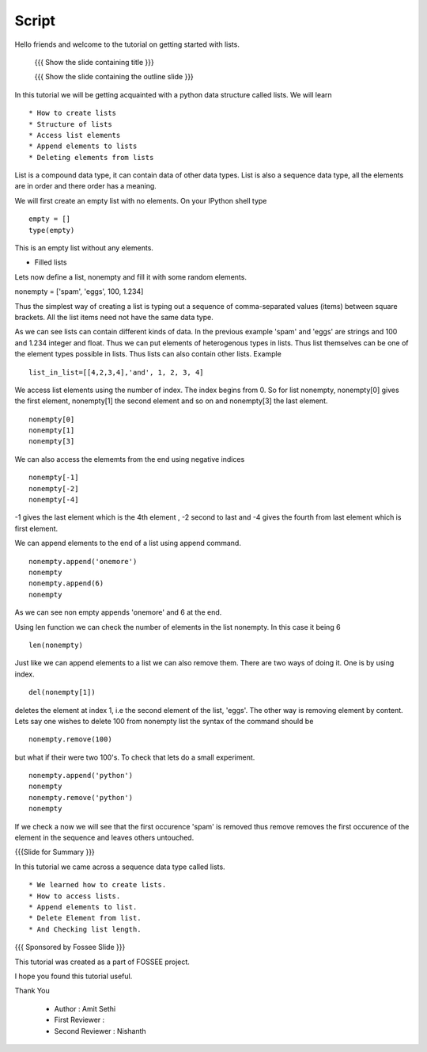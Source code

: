 .. Objectives
.. ----------

.. By the end of this tutorial, you will be able to

.. Create Lists.
.. Access List elements.
.. Append elemets to list
.. Delete list elemets

.. 1. getting started with ipython 



.. Prerequisites
.. -------------

..   1. getting started with strings
..   #. getting started with lists
..   #. basic datatypes
     
.. Author              : Amit 
   Internal Reviewer   : 
   External Reviewer   :
   Checklist OK?       : <put date stamp here, if OK> [2010-10-05]

Script
------
Hello friends and welcome to the tutorial on getting started with
lists.

 {{{ Show the slide containing title }}}

 {{{ Show the slide containing the outline slide }}}

In this tutorial we will be getting acquainted with a python data
structure called lists.  We will learn ::
 
 * How to create lists
 * Structure of lists
 * Access list elements
 * Append elements to lists
 * Deleting elements from lists

List is a compound data type, it can contain data of other data
types. List is also a sequence data type, all the elements are in
order and there order has a meaning.

We will first create an empty list with no elements. On your IPython
shell type ::

   empty = [] 
   type(empty)
   

This is an empty list without any elements.

* Filled lists

Lets now define a list, nonempty and fill it with some random elements.

nonempty = ['spam', 'eggs', 100, 1.234]

Thus the simplest way of creating a list is typing out a sequence 
of comma-separated values (items) between square brackets. 
All the list items need not have the same data type.



As we can see lists can contain different kinds of data. In the
previous example 'spam' and 'eggs' are strings and 100 and 1.234
integer and float. Thus we can put elements of heterogenous types in
lists. Thus list themselves can be one of the element types possible
in lists. Thus lists can also contain other lists.  Example ::

      list_in_list=[[4,2,3,4],'and', 1, 2, 3, 4]

We access list elements using the number of index. The
index begins from 0. So for list nonempty, nonempty[0] gives the
first element, nonempty[1] the second element and so on and
nonempty[3] the last element. ::

	    nonempty[0] 
	    nonempty[1] 
	    nonempty[3]

We can also access the elememts from the end using negative indices ::
   
   nonempty[-1] 
   nonempty[-2] 
   nonempty[-4]

-1 gives the last element which is the 4th element , -2 second to last and -4 gives the fourth
from last element which is first element.

We can append elements to the end of a list using append command. ::

   nonempty.append('onemore') 
   nonempty
   nonempty.append(6) 
   nonempty
   
As we can see non empty appends 'onemore' and 6 at the end.



Using len function we can check the number of elements in the list
nonempty. In this case it being 6 ::
	 
	 len(nonempty)



Just like we can append elements to a list we can also remove them.
There are two ways of doing it. One is by using index. ::

      del(nonempty[1])



deletes the element at index 1, i.e the second element of the
list, 'eggs'. The other way is removing element by content. Lets say
one wishes to delete 100 from nonempty list the syntax of the command
should be :: 
      
      nonempty.remove(100)

but what if their were two 100's. To check that lets do a small
experiment. ::

	   nonempty.append('python') 
	   nonempty
	   nonempty.remove('python') 
	   nonempty

If we check a now we will see that the first occurence 'spam' is removed
thus remove removes the first occurence of the element in the sequence
and leaves others untouched.


{{{Slide for Summary }}}


In this tutorial we came across a sequence data type called lists. ::

 * We learned how to create lists.  
 * How to access lists.
 * Append elements to list.
 * Delete Element from list.  
 * And Checking list length.
 


{{{ Sponsored by Fossee Slide }}}

This tutorial was created as a part of FOSSEE project.

I hope you found this tutorial useful.

Thank You


 * Author : Amit Sethi 
 * First Reviewer : 
 * Second Reviewer : Nishanth
